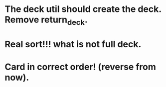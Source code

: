 * The deck util should create the deck. Remove return_deck.
* Real sort!!! what is not full deck.
* Card in correct order! (reverse from now).
